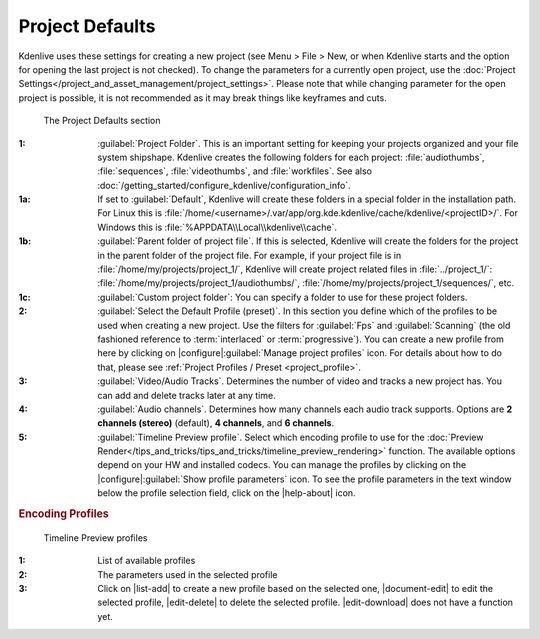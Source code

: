 .. meta::
   :description: Kdenlive Documentation - Configuration Project Defaults
   :keywords: KDE, Kdenlive, documentation, user manual, configuration, preferences, project, defaults, video editor, open source, free, learn, easy


.. metadata-placeholder

   :authors: - Bernd Jordan (https://discuss.kde.org/u/berndmj)

   :license: Creative Commons License SA 4.0


Project Defaults
----------------

Kdenlive uses these settings for creating a new project (see Menu > File > New, or when Kdenlive starts and the option for opening the last project is not checked). To change the parameters for a currently open project, use the :doc:`Project Settings</project_and_asset_management/project_settings>`. Please note that while changing parameter for the open project is possible, it is not recommended as it may break things like keyframes and cuts.

.. figure:: /images/getting_started/configure_project_defaults_2412.webp
   :width: 700px
   :figwidth: 700px
   :alt: configure_project_defaults_2412

   The Project Defaults section

:1: :guilabel:`Project Folder`. This is an important setting for keeping your projects organized and your file system shipshape. Kdenlive creates the following folders for each project: :file:`audiothumbs`, :file:`sequences`, :file:`videothumbs`, and :file:`workfiles`. See also :doc:`/getting_started/configure_kdenlive/configuration_info`.

:1a: If set to :guilabel:`Default`, Kdenlive will create these folders in a special folder in the installation path. For Linux this is :file:`/home/<username>/.var/app/org.kde.kdenlive/cache/kdenlive/<projectID>/`. For Windows this is :file:`%APPDATA\\Local\\kdenlive\\cache`.

:1b: :guilabel:`Parent folder of project file`. If this is selected, Kdenlive will create the folders for the project in the parent folder of the project file. For example, if your project file is in :file:`/home/my/projects/project_1/`, Kdenlive will create project related files in :file:`../project_1/`: :file:`/home/my/projects/project_1/audiothumbs/`, :file:`/home/my/projects/project_1/sequences/`, etc.

:1c: :guilabel:`Custom project folder`: You can specify a folder to use for these project folders.

:2: :guilabel:`Select the Default Profile (preset)`. In this section you define which of the profiles to be used when creating a new project. Use the filters for :guilabel:`Fps` and :guilabel:`Scanning` (the old fashioned reference to :term:`interlaced` or :term:`progressive`). You can create a new profile from here by clicking on |configure|\ :guilabel:`Manage project profiles` icon. For details about how to do that, please see :ref:`Project Profiles / Preset <project_profile>`.

:3: :guilabel:`Video/Audio Tracks`. Determines the number of video and tracks a new project has. You can add and delete tracks later at any time.

:4: :guilabel:`Audio channels`. Determines how many channels each audio track supports. Options are **2 channels (stereo)** (default), **4 channels**, and **6 channels**.

:5: :guilabel:`Timeline Preview profile`. Select which encoding profile to use for the :doc:`Preview Render</tips_and_tricks/tips_and_tricks/timeline_preview_rendering>` function. The available options depend on your HW and installed codecs. You can manage the profiles by clicking on the |configure|\ :guilabel:`Show profile parameters` icon. To see the profile parameters in the text window below the profile selection field, click on the |help-about| icon.


.. rubric:: Encoding Profiles
   
.. figure:: /images/getting_started/configure_project_defaults_preview_profiles_2412.webp
   :width: 500px
   :figwidth: 500px
   :alt: configure_project_defaults_preview_profiles_2412

   Timeline Preview profiles

:1: List of available profiles

:2: The parameters used in the selected profile

:3: Click on |list-add| to create a new profile based on the selected one, |document-edit| to edit the selected profile, |edit-delete| to delete the selected profile. |edit-download| does not have a function yet.